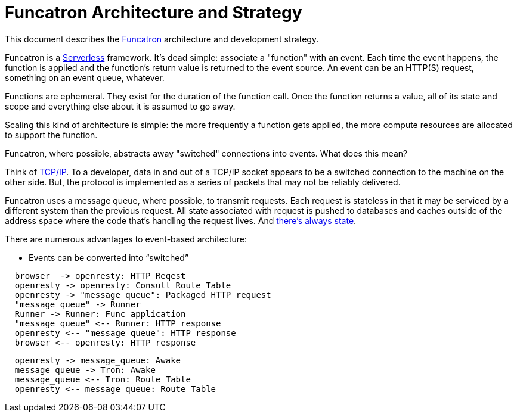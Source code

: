 = Funcatron Architecture and Strategy

This document describes the https://funcatron.org[Funcatron]
architecture and development strategy.

Funcatron is a http://martinfowler.com/bliki/Serverless.html[Serverless]
framework.
It's dead simple: associate a "function" with an event.
Each time the event happens, the function is applied and the
function's return value is returned to the event source.
An event can be an HTTP(S) request, something on an event queue, whatever.

Functions are ephemeral. They exist for the duration of the function call.
Once the function returns a value, all of its state and scope and
everything else about it is assumed to go away.

Scaling this kind of architecture is simple: the more frequently a function
gets applied, the more compute resources are allocated to support the function.

Funcatron, where possible, abstracts away "switched" connections
into events. What does this mean?

Think of https://en.wikipedia.org/wiki/Internet_protocol_suite[TCP/IP].
To a developer, data in and out of a TCP/IP socket appears
to be a switched connection to the machine on the other side.
But, the protocol is implemented as a series of packets that
may not be reliably delivered.

Funcatron uses a message queue, where possible, to transmit
requests. Each request is stateless in that it may be serviced
by a different system than the previous request. All state
associated with request is pushed to databases and caches outside of
the address space where the code that's handling the
request lives. And https://lift.la/blog/lift-state-and-scaling[there's
always state].

There are numerous advantages to event-based architecture:

* Events can be converted into "`switched`" 





[plantuml]
----

  browser  -> openresty: HTTP Reqest
  openresty -> openresty: Consult Route Table
  openresty -> "message queue": Packaged HTTP request
  "message queue" -> Runner
  Runner -> Runner: Func application
  "message queue" <-- Runner: HTTP response
  openresty <-- "message queue": HTTP response
  browser <-- openresty: HTTP response

----

[plantuml]
----
  openresty -> message_queue: Awake
  message_queue -> Tron: Awake
  message_queue <-- Tron: Route Table
  openresty <-- message_queue: Route Table
----